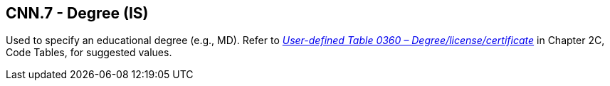 == CNN.7 - Degree (IS)

Used to specify an educational degree (e.g., MD). Refer to file:///E:\V2\v2.9%20final%20Nov%20from%20Frank\V29_CH02C_Tables.docx#HL70360[_User-defined Table 0360 – Degree/license/certificate_] in Chapter 2C, Code Tables, for suggested values.

